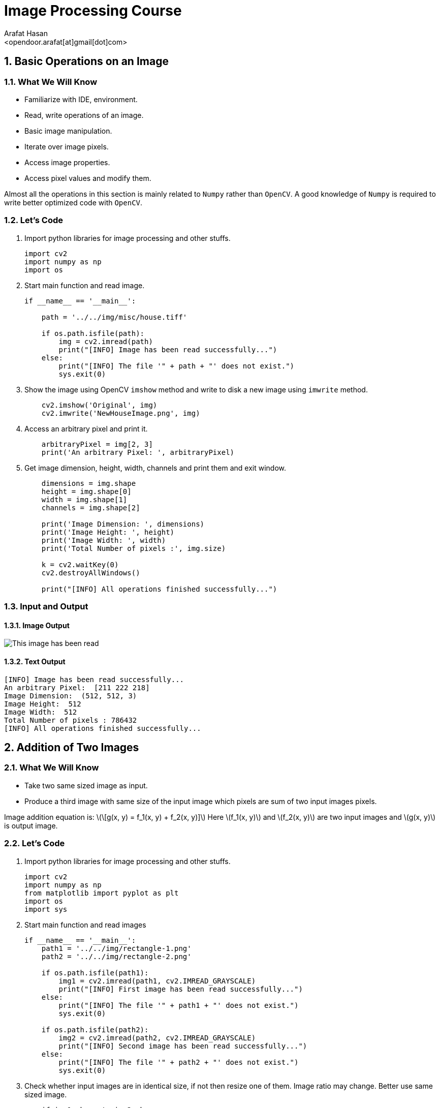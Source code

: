:Author:    Arafat Hasan
:Email:     <opendoor.arafat[at]gmail[dot]com>
:Date:      August 29, 2020
:Revision:  v1.0
:sectnums:
:toc: macro
:toc-title: Table of Content 
:toclevels: 3
:doctype: book


Image Processing Course
=======================


[[basic-operations-on-an-image]]
Basic Operations on an Image
----------------------------

[[what-we-will-know]]
What We Will Know
~~~~~~~~~~~~~~~~~

* Familiarize with IDE, environment.
* Read, write operations of an image.
* Basic image manipulation.
* Iterate over image pixels.
* Access image properties.
* Access pixel values and modify them.

Almost all the operations in this section is mainly related to `Numpy`
rather than `OpenCV`. A good knowledge of `Numpy` is required to write
better optimized code with `OpenCV`.

[[lets-code]]
Let's Code
~~~~~~~~~~

1.  Import python libraries for image processing and other stuffs.
+
[source,python]
-------------------------------------------------------------------------------
import cv2
import numpy as np
import os
-------------------------------------------------------------------------------
2.  Start main function and read image.
+
[source,python]
-------------------------------------------------------------------------------
if __name__ == '__main__':

    path = '../../img/misc/house.tiff'

    if os.path.isfile(path):
        img = cv2.imread(path)
        print("[INFO] Image has been read successfully...")
    else:
        print("[INFO] The file '" + path + "' does not exist.")
        sys.exit(0)
-------------------------------------------------------------------------------
3.  Show the image using OpenCV `imshow` method and write to disk a new
image using `imwrite` method.
+
[source,python]
-------------------------------------------------------------------------------
    cv2.imshow('Original', img)
    cv2.imwrite('NewHouseImage.png', img)
-------------------------------------------------------------------------------
4.  Access an arbitrary pixel and print it.
+
[source,python]
-------------------------------------------------------------------------------
    arbitraryPixel = img[2, 3]
    print('An arbitrary Pixel: ', arbitraryPixel)
-------------------------------------------------------------------------------
5.  Get image dimension, height, width, channels and print them and exit
window.
+
[source,python]
-------------------------------------------------------------------------------
    dimensions = img.shape
    height = img.shape[0]
    width = img.shape[1]
    channels = img.shape[2]

    print('Image Dimension: ', dimensions)
    print('Image Height: ', height)
    print('Image Width: ', width)
    print('Total Number of pixels :', img.size)

    k = cv2.waitKey(0)
    cv2.destroyAllWindows()

    print("[INFO] All operations finished successfully...")
-------------------------------------------------------------------------------

[[input-and-output]]
Input and Output
~~~~~~~~~~~~~~~~

[[image-output]]
Image Output
^^^^^^^^^^^^

image:imgOut/NewHouseImage.png[This image has been read,
written and shown.]

[[text-output]]
Text Output
^^^^^^^^^^^

....
[INFO] Image has been read successfully...
An arbitrary Pixel:  [211 222 218]
Image Dimension:  (512, 512, 3)
Image Height:  512
Image Width:  512
Total Number of pixels : 786432
[INFO] All operations finished successfully...
....

[[addition-of-two-images]]
Addition of Two Images
----------------------

[[what-we-will-know-1]]
What We Will Know
~~~~~~~~~~~~~~~~~

* Take two same sized image as input.
* Produce a third image with same size of the input image which pixels
are sum of two input images pixels.

Image addition equation is:
latexmath:[\[g(x, y) = f_1(x, y) + f_2(x, y)\]] Here
latexmath:[$f_1(x, y)$] and latexmath:[$f_2(x, y)$] are two input images
and latexmath:[$g(x, y)$] is output image.

[[lets-code-1]]
Let's Code
~~~~~~~~~~

1.  Import python libraries for image processing and other stuffs.
+
[source,python]
-------------------------------------------------------------------------------
import cv2
import numpy as np
from matplotlib import pyplot as plt
import os
import sys
-------------------------------------------------------------------------------
2.  Start main function and read images
+
[source,python]
-------------------------------------------------------------------------------
if __name__ == '__main__':
    path1 = '../../img/rectangle-1.png'
    path2 = '../../img/rectangle-2.png'

    if os.path.isfile(path1):
        img1 = cv2.imread(path1, cv2.IMREAD_GRAYSCALE)
        print("[INFO] First image has been read successfully...")
    else:
        print("[INFO] The file '" + path1 + "' does not exist.")
        sys.exit(0)

    if os.path.isfile(path2):
        img2 = cv2.imread(path2, cv2.IMREAD_GRAYSCALE)
        print("[INFO] Second image has been read successfully...")
    else:
        print("[INFO] The file '" + path2 + "' does not exist.")
        sys.exit(0)
-------------------------------------------------------------------------------
3.  Check whether input images are in identical size, if not then resize
one of them. Image ratio may change. Better use same sized image.
+
[source,python]
-------------------------------------------------------------------------------
    if img1.shape != img2.shape:
        print("Image sizes are not identical, resizing second image.")
        img2 = cv2.resize(img2, img1.shape[1], img1.shape[2])
-------------------------------------------------------------------------------
4.  Get image size and create a blank image as output.
+
[source,python]
-------------------------------------------------------------------------------
    rows, cols = img1.shape
    output = np.zeros((rows, cols), dtype='uint8')
-------------------------------------------------------------------------------
5.  Iterate over the pixels and add individual pixel to get output.
+
[source,python]
-------------------------------------------------------------------------------
    for row in range(rows):
        for col in range(cols):
            tmp = int(img1[row, col]) + int(img2[row, col])
            output[row, col] = max(0, min(tmp, 255))
-------------------------------------------------------------------------------
6.  Plot two input images and an output image as addition result.
+
[source,python]
-------------------------------------------------------------------------------
    titles = ['First Input Image', 'Second Input Image', 'Output Image']
    imgarr = [img1, img2, output]
    for i in range(3):
        plt.subplot(1, 3, i + 1)
        plt.imshow(imgarr[i], cmap='gray', vmin=0, vmax=255)
        plt.title(titles[i])
        plt.xticks([])
        plt.yticks([])

    plt.show()

    print("[INFO] All operations finished successfully...")
-------------------------------------------------------------------------------

[[input-and-output-1]]
Input and Output
~~~~~~~~~~~~~~~~

[[image-output-1]]
Image Output
^^^^^^^^^^^^

image:imgOut/addition.png[Addition of two images.]

[[text-output-1]]
Text Output
^^^^^^^^^^^

....
[INFO] First image has been read successfully...
[INFO] Second image has been read successfully...
[INFO] All operations finished successfully...
....

[[multiplication-of-two-images]]
Multiplication of Two Images
----------------------------

[[what-we-will-know-2]]
What We Will Know
~~~~~~~~~~~~~~~~~

Take two input image and multiply them and generate new output image.
The multiplication of two images is performed in the obvious way in a
single pass using the formula:
latexmath:[\[Q(i, j) = P_1(i, j) \times P_2(i, j)\]]

[[lets-code-2]]
Let's Code
~~~~~~~~~~

1.  Import python libraries for image processing and other stuffs.
+
[source,python]
-------------------------------------------------------------------------------
import cv2
import numpy as np
from matplotlib import pyplot as plt
import os
import sys
-------------------------------------------------------------------------------
2.  Start main code section and read images.
+
[source,python]
-------------------------------------------------------------------------------
if __name__ == '__main__':
    path1 = '../../img/circle-1.png'
    path2 = '../../img/circle-2.png'

    if os.path.isfile(path1):
        img1 = cv2.imread(path1, cv2.IMREAD_GRAYSCALE)
        print("[INFO] First image has been read successfully...")
    else:
        print("[INFO] The file '" + path1 + "' does not exist.")
        sys.exit(0)

    if os.path.isfile(path2):
        img2 = cv2.imread(path2, cv2.IMREAD_GRAYSCALE)
        print("[INFO] Second image has been read successfully...")
    else:
        print("[INFO] The file '" + path2 + "' does not exist.")
        sys.exit(0)
-------------------------------------------------------------------------------
3.  Check whether input images are in identical size.
+
[source,python]
-------------------------------------------------------------------------------
    if img1.shape != img2.shape:
        print("[INFO] Image sizes are not identical, resizing second image.")
        img2 = cv2.resize(img2, img1.shape[1], img1.shape[2])
-------------------------------------------------------------------------------
4.  Ceate a blank output image and convert input images form
latexmath:[$uint8$] to latexmath:[$float$] to encounter overflow problem
with latexmath:[$uint8$].
+
[source,python]
-------------------------------------------------------------------------------
    rows, cols = img1.shape
    output = np.zeros((rows, cols), dtype='float')
    img1 = img1.astype(float)
    img2 = img2.astype(float)
-------------------------------------------------------------------------------
5.  Iterate over every pixel and multiply input image’s pixel to get
output pixels.
+
[source,python]
-------------------------------------------------------------------------------
    for row in range(rows):
        for col in range(cols):
            tmp = img1[row, col] * img2[row, col]
            output[row, col] = max(0, min(tmp, 255))
-------------------------------------------------------------------------------
6.  Plot two input images and result image’s using
latexmath:[$matplotlib$].
+
[source,python]
-------------------------------------------------------------------------------
    titles = ['First Input Image', 'Second Input Image', 'Output Image']
    imgarr = [img1, img2, output]
    for i in range(3):
        plt.subplot(1, 3, i + 1)
        plt.imshow(imgarr[i], cmap='gray', vmin=0, vmax=255)
        plt.title(titles[i])
        plt.xticks([])
        plt.yticks([])

    plt.show()

    print("[INFO] All operations finished successfully...")
-------------------------------------------------------------------------------

[[input-and-output-2]]
Input and Output
~~~~~~~~~~~~~~~~

[[image-output-2]]
Image Output
^^^^^^^^^^^^

image:imgOut/multiply.png[Multiplication of two images.]

[[text-output-2]]
Text Output
^^^^^^^^^^^

....
[INFO] First image has been read successfully...
[INFO] Second image has been read successfully...
[INFO] All operations finished successfully...
....

[[division-of-two-images]]
Division of Two Images
----------------------

[[what-we-will-know-3]]
What We Will Know
~~~~~~~~~~~~~~~~~

Take two input image and divide one by another and generate new output
image. The division of two images is performed in the obvious way in a
single pass using the formula:
latexmath:[\[Q(i, j) = P_1(i, j) \div P_2(i, j)\]]

[[lets-code-3]]
Let's Code
~~~~~~~~~~

1.  Import python libraries for image processing and other stuffs.
+
[source,python]
-------------------------------------------------------------------------------
import cv2
import numpy as np
from matplotlib import pyplot as plt
import math
import os
import sys
-------------------------------------------------------------------------------
2.  Start main code section and read images.
+
[source,python]
-------------------------------------------------------------------------------
if __name__ == '__main__':
    path1 = '../../img/rectangle-div-1.png'
    path2 = '../../img/rectangle-div-2.png'

    if os.path.isfile(path1):
        img1 = cv2.imread(path1, cv2.IMREAD_GRAYSCALE)
        print("[INFO] First image has been read successfully...")
    else:
        print("[INFO] The file '" + path1 + "' does not exist.")
        sys.exit(0)

    if os.path.isfile(path2):
        img2 = cv2.imread(path2, cv2.IMREAD_GRAYSCALE)
        print("[INFO] Second image has been read successfully...")
    else:
        print("[INFO] The file '" + path2 + "' does not exist.")
        sys.exit(0)
-------------------------------------------------------------------------------
3.  Check whether input images are in identical size.
+
[source,python]
-------------------------------------------------------------------------------
    if img1.shape != img2.shape:
        print("Image sizes are not identical, resizing second image.")
        img2 = cv2.resize(img2, img1.shape[1], img1.shape[2])
-------------------------------------------------------------------------------
4.  Ceate a blank output image and convert input images form
latexmath:[$uint8$] to latexmath:[$float$] to encounter overflow problem
with latexmath:[$uint8$].
+
[source,python]
-------------------------------------------------------------------------------
    rows, cols = img1.shape
    output = np.zeros((rows, cols), dtype='float')
    img1 = img1.astype(float)
    img2 = img2.astype(float)
-------------------------------------------------------------------------------
5.  Iterate over every pixel and divide input image’s pixels to get
output pixels.
+
[source,python]
-------------------------------------------------------------------------------
    for row in range(rows):
        for col in range(cols):
            if img2[row, col] != 0:
                tmp = math.ceil(img1[row, col] / img2[row, col])
            else:  # division by zero wiil generate a huge number, here 255 is that huge
                tmp = 255
            output[row, col] = max(0, min(tmp, 255))
-------------------------------------------------------------------------------
6.  Plot two input images and result image’s using
latexmath:[$matplotlib$].
+
[source,python]
-------------------------------------------------------------------------------
    titles = ['First Input Image', 'Second Input Image', 'Output Image']
    imgarr = [img1, img2, output]
    for i in range(3):
        plt.subplot(1, 3, i + 1)
        plt.imshow(imgarr[i], cmap='gray', vmin=0, vmax=255)
        plt.title(titles[i])
        plt.xticks([])
        plt.yticks([])

    plt.show()

    print("[INFO] All operations finished successfully...")
-------------------------------------------------------------------------------

[[input-and-output-3]]
Input and Output
~~~~~~~~~~~~~~~~

[[image-output-3]]
Image Output
^^^^^^^^^^^^

image:imgOut/division.png[Division of two images.]

[[text-output-3]]
Text Output
^^^^^^^^^^^

....
[INFO] First image has been read successfully...
[INFO] Second image has been read successfully...
[INFO] All operations finished successfully...
....

[[brightness-increasing-and-calculation]]
Brightness Increasing and Calculation
-------------------------------------

[[what-we-will-know-4]]
What We Will Know
~~~~~~~~~~~~~~~~~

Brightness is one of the most significant pixel characteristics. It is
involved in many image-editing algorithms such as contrast or
shadow/highlight.

* Brightness calculation
* Increase brightness of an image

Brightness calculation formula is:

latexmath:[\[B = \frac{\mathlarger{\mathlarger{\sum}}_{M,\ N}{I(m, n)}}{M \times N}\]]

In this equation, M and N are the number of rows and columns in the
input images. To increase/decrease brightness level of the image, simply
add/subtract a constant positive value to each and every image pixel.

latexmath:[\[Image_{new}(m, n) = Image_{old}(m, n) \pm BrightnessConstant\]]

[[lets-code-4]]
Let's Code
~~~~~~~~~~

1.  Import python libraries for image processing and other stuffs.
+
[source,python]
-------------------------------------------------------------------------------
import cv2
import numpy as np
from matplotlib import pyplot as plt
import os
-------------------------------------------------------------------------------
2.  Start main code section and read image.
+
[source,python]
-------------------------------------------------------------------------------
if __name__ == '__main__':
    path = '../../img/lennaGray.png'

    if os.path.isfile(path):
        img = cv2.imread(path, cv2.IMREAD_GRAYSCALE)
        print("[INFO] Image has been read successfully...")
    else:
        print("[INFO] The file '" + path + "' does not exist.")
        sys.exit(0)
-------------------------------------------------------------------------------
3.  Get input image size and create a blank image and set a brightness
constant.
+
[source,python]
-------------------------------------------------------------------------------
    rows, cols = img.shape
    output = np.zeros((rows, cols), dtype='float')
    img = img.astype(float)  # To get rid of from overflow
    brightnessConstant = 70
-------------------------------------------------------------------------------
4.  Iterate over all pixels and decrease intensity of each pixel and
bond the pixels in range latexmath:[$[0, 255]$].
+
[source,python]
-------------------------------------------------------------------------------
    for row in range(rows):
        for col in range(cols):
            tmp = img[row, col] - brightnessConstant
            output[row, col] = max(0, min(tmp, 255))
-------------------------------------------------------------------------------
5.  A more pythonic way to do the previous step is written here as
comment. No need to iterate over pixels, python and numpy do the stuffs
for us.
+
[source,python]
-------------------------------------------------------------------------------
    # This is more pythonic way for changing  brightness
    # output = img - brightnessConstant  # No need to iterate over every pixel
    # lowerbound, upperbound = 0, 255
    # np.clip(output, lowerbound, upperbound, out=output)  # Numpy do the bounding
-------------------------------------------------------------------------------
6.  Print original calculated brightness and changed brightness.
+
[source,python]
-------------------------------------------------------------------------------
    print('Original Brightness: ', np.mean(img))
    print('Changed Brightness: ', np.mean(output))
-------------------------------------------------------------------------------
7.  Plot main input image and brightness changed image.
+
[source,python]
-------------------------------------------------------------------------------
    titles = ['Original Brightness', 'Changed Brightness']
    imgarr = [img, output]
    for i in range(2):
        plt.subplot(1, 2, i + 1)
        plt.imshow(imgarr[i], cmap='gray', vmin = 0, vmax = 255)
        plt.title(titles[i])
        plt.xticks([])
        plt.yticks([])

    plt.show()

    print("[INFO] All operations finished successfully...")
-------------------------------------------------------------------------------

[[input-and-output-4]]
Input and Output
~~~~~~~~~~~~~~~~

[[image-output-4]]
Image Output
^^^^^^^^^^^^

image:imgOut/brightness.png[Change in brightness on Lenna’s
image.]

[[text-output-4]]
Text Output
^^^^^^^^^^^

....
[INFO] Image has been read successfully...
Original Brightness:  123.54518127441406
Changed Brightness:  57.06407165527344
[INFO] All operations finished successfully...
....

[[image-contrast-changing-and-calculation]]
Image Contrast Changing and Calculation
---------------------------------------

[[what-we-will-know-5]]
What We Will Know
~~~~~~~~~~~~~~~~~

Contrast is the difference in luminance or color that makes an object
(or its representation in an image or display) distinguishable. Contrast
can be simply explained as the difference between maximum and minimum
pixel intensity in an image.

What We Will Know of this experiment is to:

* Increase the contrast of an image.
* Calculate contrast of an image.

Contrast calculation formula:
latexmath:[\[Contrast= Maximum\ pixel\ intensity - Minimum\ pixel\ intensity\]]

[[lets-code-5]]
Let's Code
~~~~~~~~~~

1.  Import python libraries for image processing and other stuffs.
+
[source,python]
-------------------------------------------------------------------------------
import cv2
import numpy as np
from matplotlib import pyplot as plt
import os
-------------------------------------------------------------------------------
2.  Start main code section and read image.
+
[source,python]
-------------------------------------------------------------------------------
if __name__ == '__main__':
    path = '../../img/misc/7.1.01.tiff'

    if os.path.isfile(path):
        img = cv2.imread(path, cv2.IMREAD_GRAYSCALE)
        print("[INFO] Image has been read successfully...")
    else:
        print("[INFO] The file '" + path + "' does not exist.")
        sys.exit(0)
-------------------------------------------------------------------------------
3.  Get input image size and create a blank image and set a contrast
constant.
+
[source,python]
-------------------------------------------------------------------------------
    rows, cols = img.shape
    output = np.zeros((rows, cols), dtype='float')
    img = img.astype(float)  # To get rid of from overflow
    contrastConstant = 1.7
-------------------------------------------------------------------------------
4.  Iterate over all pixels and multiply the constant with each pixel
and bond the pixels in range latexmath:[$[0, 255]$].
+
[source,python]
-------------------------------------------------------------------------------
    for row in range(rows):
        for col in range(cols):
            tmp = img[row, col] * contrastConstant
            output[row, col] = max(0, min(tmp, 255))
-------------------------------------------------------------------------------
5.  A more pythonic way to do the previous step is written here as
comment. No need to iterate over pixels, python and numpy do the stuffs
for us.
+
[source,python]
-------------------------------------------------------------------------------
    # This is more pythonic way for changing  brightness
    # output = img * contrastConstant  # No need to iterate over every pixel
    # lowerbound, upperbound = 0, 255
    # np.clip(output, lowerbound, upperbound, out=output)  # Numpy do the bounding
-------------------------------------------------------------------------------
6.  Print original calculated contrast and changed contrast.
+
[source,python]
-------------------------------------------------------------------------------
    print('Original Contrast: ', np.amax(img) - np.amin(img))
    print('Increased Contrast: ', np.amax(output) - np.amin(output))
-------------------------------------------------------------------------------
7.  Plot main input image and contrast changed image.
+
[source,python]
-------------------------------------------------------------------------------
    titles = ['Original Contrast', 'Increased Contrast']
    imgarr = [img, output]
    for i in range(2):
        plt.subplot(1, 2, i + 1)
        plt.imshow(imgarr[i], cmap='gray', vmin=0, vmax=255)
        plt.title(titles[i])
        plt.xticks([])
        plt.yticks([])

    plt.show()

    print("[INFO] All operations finished successfully...")
-------------------------------------------------------------------------------

[[input-and-output-5]]
Input and Output
~~~~~~~~~~~~~~~~

[[image-output-5]]
Image Output
^^^^^^^^^^^^

image:imgOut/contrast.png[Change in contrast on a desert
image.]

[[text-output-5]]
Text Output
^^^^^^^^^^^

....
[INFO] Image has been read successfully...
Original Contrast:  247.0
Increased Contrast:  249.9
[INFO] All operations finished successfully...
....

[[reading-and-writing-of-color-image]]
Reading and Writing of Color Image
----------------------------------

[[what-we-will-know-6]]
What We Will Know
~~~~~~~~~~~~~~~~~

* Familiarize with IDE, environment.
* Read, write operations of an image.
* Basic image manipulation.
* Iterate over image pixels.
* Access image properties.
* Access pixel values and modify them.

Almost all the operations in this section is mainly related to `Numpy`
rather than `OpenCV`. A good knowledge of `Numpy` is required to write
better optimized code with `OpenCV`.

[[lets-code-6]]
Let's Code
~~~~~~~~~~

1.  Import python libraries for image processing and other stuffs.
+
[source,python]
-------------------------------------------------------------------------------
import cv2
import numpy as np
import os
-------------------------------------------------------------------------------
2.  Start main function and read image.
+
[source,python]
-------------------------------------------------------------------------------
if __name__ == '__main__':

    path = '../../img/misc/house.tiff'

    if os.path.isfile(path):
        img = cv2.imread(path)
        print("[INFO] Image has been read successfully...")
    else:
        print("[INFO] The file '" + path + "' does not exist.")
        sys.exit(0)
-------------------------------------------------------------------------------
3.  Show the image using OpenCV `imshow` method and write to disk a new
image using `imwrite` method.
+
[source,python]
-------------------------------------------------------------------------------
    cv2.imshow('Original', img)
    cv2.imwrite('NewHouseImage.png', img)
-------------------------------------------------------------------------------
4.  Access an arbitrary pixel and print it.
+
[source,python]
-------------------------------------------------------------------------------
    arbitraryPixel = img[2, 3]
    print('An arbitrary Pixel: ', arbitraryPixel)
-------------------------------------------------------------------------------
5.  Get image dimension, height, width, channels and print them and exit
window.
+
[source,python]
-------------------------------------------------------------------------------
    dimensions = img.shape
    height = img.shape[0]
    width = img.shape[1]
    channels = img.shape[2]

    print('Image Dimension: ', dimensions)
    print('Image Height: ', height)
    print('Image Width: ', width)
    print('Total Number of pixels :', img.size)

    k = cv2.waitKey(0)
    cv2.destroyAllWindows()

    print("[INFO] All operations finished successfully...")
-------------------------------------------------------------------------------

[[input-and-output-6]]
Input and Output
~~~~~~~~~~~~~~~~

[[image-output-6]]
Image Output
^^^^^^^^^^^^

image:imgOut/NewHouseImage.png[This image has been read,
written and shown.]

[[text-output-6]]
Text Output
^^^^^^^^^^^

....
[INFO] Image has been read successfully...
An arbitrary Pixel:  [211 222 218]
Image Dimension:  (512, 512, 3)
Image Height:  512
Image Width:  512
Total Number of pixels : 786432
[INFO] All operations finished successfully...
....

[[grayscale-and-binary-conversion]]
Grayscale and Binary Conversion
-------------------------------

[[what-we-will-know-7]]
What We Will Know
~~~~~~~~~~~~~~~~~

An RGB image can be viewed as three different images(a red scale image,
a green scale image and a blue scale image) stacked on top of each
other, and when fed into the red, green and blue inputs of a color
monitor, it produces a color image on the screen.

An RGB image is sometimes referred to as a true color image as the
precision with which a real-life image can be replicated has led to the
nickname _true color image_.

[[grayscale-conversion]]
Grayscale Conversion
^^^^^^^^^^^^^^^^^^^^

There are two methods to convert an color image into a grayscale image.
Both has their own merits and demerits. The methods are:

* Average method
* Weighted method or luminosity method

[[average-method]]
Average method
++++++++++++++

Average method is the most simple one. You just have to take the average
of three colors. Since its an RGB image, so it means that you have add r
with g with b and then divide it by 3 to get your desired grayscale
image.

Its done in this way. latexmath:[\[Grayscale = (R + G + B / 3)\]]

[[weighted-method-or-luminosity-method]]
Weighted method or luminosity method
++++++++++++++++++++++++++++++++++++

Since red color has more wavelength of all the three colors, and green
is the color that has not only less wavelength then red color but also
green is the color that gives more soothing effect to the eyes.

It means that we have to decrease the contribution of red color, and
increase the contribution of the green color, and put blue color
contribution in between these two.

So the new equation that form is:
latexmath:[\[New \ grayscale \ image = ( (0.299 * R) + (0.587 * G) + (0.144 * B) ).\]]

According to this equation, Red has contribute 30%, Green has
contributed 59% which is greater in all three colors and Blue has
contributed 11%.

[[binary-conversion]]
Binary Conversion
^^^^^^^^^^^^^^^^^

To convert RGB image to Binary image, we have to the RGB image into
Grayscale image first. Then we set threshold value. Then we use this
equation :

latexmath:[\[y=
   \begin{cases}
     1, & \text{if}\ y \geq threshhold \\
     0, & \text{otherwise}
   \end{cases}\]]

[[lets-code-7]]
Let's Code
~~~~~~~~~~

1.  Import python libraries for image processing and other stuffs.
+
[source,python]
-------------------------------------------------------------------------------
import cv2
import math
import numpy as np
import matplotlib.pyplot as plt
import os
-------------------------------------------------------------------------------
2.  Start main code section and read image.
+
[source,python]
-------------------------------------------------------------------------------
if __name__ == '__main__':

    path = '../../img/misc/4.1.08.tiff'

    if os.path.isfile(path):
        img = cv2.imread(path)
        img = cv2.cvtColor(img, cv2.COLOR_BGR2RGB)
        print("[INFO] Image has been read successfully...")
    else:
        print("[INFO] The file '" + path + "' does not exist.")
        sys.exit(0)
-------------------------------------------------------------------------------
3.  Get input image size and create two grayscale and a binary dump
image of that size. Set thresh value.
+
[source,python]
-------------------------------------------------------------------------------
    rows, cols, ch = img.shape
    img = img.astype('float')
    imgGraygen = np.zeros((rows, cols), dtype='uint8')
    imgGrayweighted = np.zeros((rows, cols), dtype='uint8')
    imgBinary = np.zeros((rows, cols), dtype='bool_')
    thresh = 170
-------------------------------------------------------------------------------
4.  Iterate over pixels and calculate average, weighted average and get
binary intensity based on range.
+
[source,python]
-------------------------------------------------------------------------------
    for row in range(rows):
        for col in range(cols):
            pixel = img[row, col]
            avggen = int(math.ceil(pixel[0] + pixel[1] + pixel[2]) / 3)
            avgweighted = int(
                math.ceil(pixel[0] * 0.299 + pixel[1] * 0.587 +
                          pixel[2] * 0.144))
            imgGraygen[row, col] = max(0, min(avggen, 255))
            imgGrayweighted[row, col] = max(0, min(avgweighted, 255))
            imgBinary[row, col] = False if avgweighted > thresh else True
-------------------------------------------------------------------------------
5.  Convert to binary image using OpenCV library, given as comment.
+
[source,python]
-------------------------------------------------------------------------------
    # ======================================================
    # IMPLEMENTATION USING OPENCV LIBRARY
    # ======================================================
    # (thresh, imgBinary) = cv2.threshold(imgGrayweighted, 128, 255, cv2.THRESH_BINARY | cv2.THRESH_OTSU)
-------------------------------------------------------------------------------
6.  Show main image, grayscale images and binary image using
`matplotlib.pyplot`.
+
[source,python]
-------------------------------------------------------------------------------
    titles = [
        'Original Image', 'Average Grayscale Image', 'Weighted Grayscale Image',
        'Binary Image'
    ]
    imgarr = [img, imgGraygen, imgGrayweighted, imgBinary]

    plt.subplot(1, 4, 1)
    plt.imshow(np.uint8(imgarr[0]))
    plt.title(titles[0])
    plt.xticks([])
    plt.yticks([])

    plt.subplot(1, 4, 2)
    plt.imshow(imgarr[1], cmap='gray', vmin=0, vmax=255)
    plt.title(titles[1])
    plt.xticks([])
    plt.yticks([])

    plt.subplot(1, 4, 3)
    plt.imshow(imgarr[2], cmap='gray', vmin=0, vmax=255)
    plt.title(titles[2])
    plt.xticks([])
    plt.yticks([])

    plt.subplot(1, 4, 4)
    plt.imshow(imgarr[3], cmap='binary')
    plt.title(titles[3])
    plt.xticks([])
    plt.yticks([])
    plt.show()

    print("[INFO] All operations finished successfully...")
-------------------------------------------------------------------------------

[[input-and-output-7]]
Input and Output
~~~~~~~~~~~~~~~~

[[image-output-7]]
Image Output
^^^^^^^^^^^^

image:imgOut/RGB-to-gray-and-binary.png[RGB to grayscale
and binary conversion.]

[[text-output-7]]
Text Output
^^^^^^^^^^^

....
[INFO] Image has been read successfully...
[INFO] All operations finished successfully...
....

[[negative-transformation]]
Negative Transformation
-----------------------

[[what-we-will-know-8]]
What We Will Know
~~~~~~~~~~~~~~~~~

Black and white image inversion refers to an image processing technique
where light areas are mapped to dark, and dark areas are mapped to
light. In other words, after image inversion black becomes white and
white becomes black. An inverted black and white image can be thought of
as a digital negative of the original image.

This is particularly useful for enhancing white or gray details embedded
in dark regions of an image.
latexmath:[\[I_{inverted}(x, y) = 255 - I(x, y)\]]

[[lets-code-8]]
Let's Code
~~~~~~~~~~

1.  Import python libraries for image processing and other stuffs.
+
[source,python]
-------------------------------------------------------------------------------
import cv2
import numpy as np
from matplotlib import pyplot as plt
import os
import sys
-------------------------------------------------------------------------------
2.  Start main code section and read image.
+
[source,python]
-------------------------------------------------------------------------------
if __name__ == '__main__':
    path = '../../img/pollen-image-plants.jpg'

    if os.path.isfile(path):
        img = cv2.imread(path, cv2.IMREAD_GRAYSCALE)
        print("[INFO] Image has been read successfully...")
    else:
        print("[INFO] The file '" + path + "' does not exist.")
        sys.exit(0)
-------------------------------------------------------------------------------
3.  Get input image size and create a blank image identical in size with
input image.
+
[source,python]
-------------------------------------------------------------------------------
    rows, cols = img.shape
    output = np.zeros((rows, cols), dtype='uint8')
-------------------------------------------------------------------------------
4.  Iterate over every pixel and apply the negation equation to
determine output pixel.
+
[source,python]
-------------------------------------------------------------------------------
    for row in range(rows):
        for col in range(cols):
            output[row, col] = 255 - img[row, col]
-------------------------------------------------------------------------------
5.  Plot input image and result output image using
latexmath:[$matplotlib$].
+
[source,python]
-------------------------------------------------------------------------------
    titles = ['Input Image', 'Negative Image']
    imgarr = [img, output]
    for i in range(2):
        plt.subplot(1, 2, i + 1)
        plt.imshow(imgarr[i], cmap='gray', vmin=0, vmax=255)
        plt.title(titles[i])
        plt.xticks([])
        plt.yticks([])

    plt.show()

    print("[INFO] All operations finished successfully...")
-------------------------------------------------------------------------------

[[input-and-output-8]]
Input and Output
~~~~~~~~~~~~~~~~

[[image-output-8]]
Image Output
^^^^^^^^^^^^

image:imgOut/negation.png[Negative Transformation over
pollen image to enhance details.]

[[text-output-8]]
Text Output
^^^^^^^^^^^

....
[INFO] Image has been read successfully...
[INFO] All operations finished successfully...
....

[[alpha-blending]]
Alpha Blending
--------------

[[what-we-will-know-9]]
What We Will Know
~~~~~~~~~~~~~~~~~

Alpha blending is the process of overlaying a *foreground* image with
transparency over a *background* image. The transparency is often the
fourth channel of an image ( e.g. in a transparent PNG), but it can also
be a separate image. This transparency mask is often called the *alpha
mask* or the *alpha matte*.

The math behind alpha blending is straight forward. At *every pixel* of
the image, we need to combine the foreground image color
latexmath:[$(F)$] and the background image color latexmath:[$(B)$] using
the alpha mask latexmath:[$(\alpha)$].

latexmath:[\[I = \alpha F + (1-\alpha)B\]]

From the equation above, you can make the following observations.

* When latexmath:[$\alpha = 0$], the output pixel color is the
background.
* When latexmath:[$\alpha = 1$], the output pixel color is simply the
foreground.
* When latexmath:[$0 < \alpha < 1$] the output pixel color is a mix of
the background and the foreground. For realistic blending, the boundary
of the alpha mask usually has pixels that are between 0 and 1.

[[lets-code-9]]
Let's Code
~~~~~~~~~~

1.  Import python libraries for image processing and other stuffs.
+
[source,python]
-------------------------------------------------------------------------------
import cv2
import numpy as np
from matplotlib import pyplot as plt
import os
import sys
-------------------------------------------------------------------------------
2.  Start main code section and read images.
+
[source,python]
-------------------------------------------------------------------------------
if __name__ == '__main__':
    path1 = '../../img/chair-1.png'
    path2 = '../../img/dog-main-1.png'
    path3 = '../../img/dog-alpha-1.png'

    if os.path.isfile(path1):
        background = cv2.imread(path1, cv2.IMREAD_GRAYSCALE)
        print("[INFO] Background image has been read sucessfully...")
    else:
        print("[INFO] The file '" + path1 + "' does not exist.")
        sys.exit(0)

    if os.path.isfile(path2):
        foreground = cv2.imread(path2, cv2.IMREAD_GRAYSCALE)
        print("[INFO] Foreground image has been read sucessfully...")
    else:
        print("[INFO] The file '" + path2 + "' does not exist.")
        sys.exit(0)

    if os.path.isfile(path3):
        alphaMask = cv2.imread(path3, cv2.IMREAD_GRAYSCALE)
        print("[INFO] Alpha Mask image has been read sucessfully...")
    else:
        print("[INFO] The file '" + path3 + "' does not exist.")
        sys.exit(0)
-------------------------------------------------------------------------------
3.  Check whether input images are in identical size.
+
[source,python]
-------------------------------------------------------------------------------
    if foreground.shape != background.shape or background.shape != alphaMask.shape:
        print(
            "[INFO] Image sizes are not identical, resizing possible but not recommended."
        )
        print("[INFO] Aborting program...")
        sys.exit(0)
-------------------------------------------------------------------------------
4.  Make a copy of alpha mask image to later use, main one will be
normalized to keep intensity between 0 and 1. And create a blank output
image.
+
[source,python]
-------------------------------------------------------------------------------
    alphaCpy = alphaMask
    rows, cols = background.shape
    output = np.zeros((rows, cols), dtype='float')
-------------------------------------------------------------------------------
5.  Convert images form latexmath:[$uint8$] to latexmath:[$float$]. And
normalize the alpha mask to keep intensity between 0 and 1.
+
[source,python]
-------------------------------------------------------------------------------
    foreground = foreground.astype(float)
    background = background.astype(float)
    alphaMask = alphaMask.astype(float) / 255
-------------------------------------------------------------------------------
6.  Iterate over every pixel and create new pixels based on the
equation.
+
[source,python]
-------------------------------------------------------------------------------
    print("[INFO] Blending on progress...")
    for row in range(rows):
        for col in range(cols):
            tmp = alphaMask[row, col] * foreground[row, col] + \
                    (1 - alphaMask[row, col]) * background[row, col]
            output[row, col] = max(0, min(tmp, 255))
    print("[INFO] Done...")
-------------------------------------------------------------------------------
7.  Plot background image, foreground image, alpha mask image and the
output result image.
+
[source,python]
-------------------------------------------------------------------------------
    titles = [
        'Background Image', 'Foreground Image', 'Alpha Mask', 'Output Image'
    ]
    imgarr = [background, foreground, alphaCpy, output]
    for i in range(4):
        plt.subplot(2, 2, i + 1)
        plt.imshow(imgarr[i], cmap='gray', vmin=0, vmax=255)
        plt.title(titles[i])
        plt.xticks([])
        plt.yticks([])

    plt.show()

    print("[INFO] All operations finished successfully...")
-------------------------------------------------------------------------------

[[input-and-output-9]]
Input and Output
~~~~~~~~~~~~~~~~

[[text-output-9]]
Text Output
^^^^^^^^^^^

....
[INFO] Background image has been read sucessfully...
[INFO] Foreground image has been read sucessfully...
[INFO] Alpha Mask image has been read sucessfully...
[INFO] Blending on progress...
[INFO] Done...
[INFO] All operations finished successfully...
....

[[image-output-9]]
Image Output
^^^^^^^^^^^^

image:imgOut/alpha-blending.png[Use of alpha mask to
overlap an foreground image over another background image.]

[[log-transformation]]
Log Transformation
------------------

[[what-we-will-know-10]]
What We Will Know
~~~~~~~~~~~~~~~~~

The log transformations can be defined by this formula

latexmath:[\[s = c \ log(r + 1)\]]

Where latexmath:[$s$] and latexmath:[$r$] are the pixel values of the
output and the input image and latexmath:[$c$] is a constant. The value
latexmath:[$1$] is added to each of the pixel value of the input image
because if there is a pixel intensity of 0 in the image, then
latexmath:[$log(0)$] is equal to infinity. So latexmath:[$1$] is added,
to make the minimum value at least latexmath:[$1$].

During log transformation, the dark pixels in an image are expanded as
compare to the higher pixel values. The higher pixel values are kind of
compressed in log transformation. This result in following image
enhancement.

The value of latexmath:[$c$] in the log transform adjust the kind of
enhancement you are looking for.

[[lets-code-10]]
Let's Code
~~~~~~~~~~

1.  Import python libraries for image processing and other stuffs.
+
[source,python]
-------------------------------------------------------------------------------
import cv2
import numpy as np
from matplotlib import pyplot as plt
import os
import sys
-------------------------------------------------------------------------------
2.  Start main code section and read image.
+
[source,python]
-------------------------------------------------------------------------------
if __name__ == '__main__':
    path = '../../img/misc/7.2.01.tiff'

    if os.path.isfile(path):
        img = cv2.imread(path, cv2.IMREAD_GRAYSCALE)
        print("[INFO] Image has been read successfully...")
    else:
        print("[INFO] The file '" + path + "' does not exist.")
        sys.exit(0)
-------------------------------------------------------------------------------
3.  Get input image size and create a blank image identical in size with
input image.
+
[source,python]
-------------------------------------------------------------------------------
    rows, cols = img.shape
    output = np.zeros((rows, cols), dtype='uint8')
-------------------------------------------------------------------------------
4.  Iterate over every pixel and apply the negation equation to
determine output pixel.
+
[source,python]
-------------------------------------------------------------------------------
    c = 25
    for row in range(rows):
        for col in range(cols):
            output[row, col] = c * np.log(img[row, col] + 1)
-------------------------------------------------------------------------------
5.  Plot input image and result output image using
latexmath:[$matplotlib$].
+
[source,python]
-------------------------------------------------------------------------------
    titles = ['Input Image', 'Log Transformed Image']
    imgarr = [img, output]
    for i in range(2):
        plt.subplot(1, 2, i + 1)
        plt.imshow(imgarr[i], cmap='gray', vmin=0, vmax=255)
        plt.title(titles[i])
        plt.xticks([])
        plt.yticks([])

    plt.show()

    print("[INFO] All operations finished successfully...")
-------------------------------------------------------------------------------

[[input-and-output-10]]
Input and Output
~~~~~~~~~~~~~~~~

[[image-output-10]]
Image Output
^^^^^^^^^^^^

image:imgOut/log-transformation.png[Log transformation over
an aircraft image.]

[[text-output-10]]
Text Output
^^^^^^^^^^^

....
[INFO] Image has been read successfully...
[INFO] All operations finished successfully...
....

[[intensity-level-slicing]]
Intensity Level Slicing
-----------------------

[[what-we-will-know-11]]
What We Will Know
~~~~~~~~~~~~~~~~~

Intensity level slicing means highlighting a specific range of
intensities in an image. In other words, we segment certain gray level
regions from the rest of the image.

Suppose in an image, your region of interest always take value between
say 80 to 150. So, intensity level slicing highlights this range and now
instead of looking at the whole image, one can now focus on the
highlighted region of interest.

Since, one can think of it as piecewise linear transformation function
so this can be implemented in several ways. Here, we will discuss the
two basic type of slicing that is more often used.

1.  In the first type, we display the desired range of intensities in
white and suppress all other intensities to black or vice versa. This
results in a binary image. The transformation function for both the
cases is shown below.
+
+
image:images/binary-slicing.png[image]
2.  In the second type, we brighten or darken the desired range of
intensities(a to b as shown below) and leave other intensities unchanged
or vice versa. The transformation function for both the cases, first
where the desired range is changed and second where it is unchanged, is
shown below.
+
+
image:images/sliced.png[image]

[[lets-code-11]]
Let's Code
~~~~~~~~~~

1.  Import python libraries for image processing and other stuffs.
+
[source,python]
-------------------------------------------------------------------------------
import cv2
import numpy as np
from matplotlib import pyplot as plt
import os
import sys
-------------------------------------------------------------------------------
2.  Start main code section and read image.
+
[source,python]
-------------------------------------------------------------------------------
if __name__ == '__main__':
    path = '../../img/cameraman.tif'

    if os.path.isfile(path):
        img = cv2.imread(path, cv2.IMREAD_GRAYSCALE)
        print("[INFO] Image has been read successfully...")
    else:
        print("[INFO] The file '" + path + "' does not exist.")
        sys.exit(0)
-------------------------------------------------------------------------------
3.  Get input image size and create two blank image identical in size
with input image.
+
[source,python]
-------------------------------------------------------------------------------
    rows, cols = img.shape
    outputWithBack = np.zeros((rows, cols), dtype='uint8')
    outputWithoutBack = np.zeros((rows, cols), dtype='uint8')
-------------------------------------------------------------------------------
4.  Iterate over every pixel and slice intensity.
+
[source,python]
-------------------------------------------------------------------------------
    min_range = 5
    max_range = 55
    for row in range(rows):
        for col in range(cols):
            if img[row, col] > min_range and img[row, col] < max_range:
                outputWithBack[row, col] = 255
                outputWithoutBack[row, col] = 255
            else:
                outputWithBack[row, col] = img[row, col]
                outputWithoutBack[row, col] = 0
-------------------------------------------------------------------------------
5.  Plot input image and resulted with background and without background
images using latexmath:[$matplotlib$].
+
[source,python]
-------------------------------------------------------------------------------
    titles = [
        'Input Image', 'Intensity-level Slicing with Background',
        'Intensity-level Slicing without Background'
    ]
    imgarr = [img, outputWithBack, outputWithoutBack]
    for i in range(3):
        plt.subplot(1, 3, i + 1)
        plt.imshow(imgarr[i], cmap='gray', vmin=0, vmax=255)
        plt.title(titles[i])
        plt.xticks([])
        plt.yticks([])

    plt.show()

    print("[INFO] All operations finished successfully...")
-------------------------------------------------------------------------------

[[input-and-output-11]]
Input and Output
~~~~~~~~~~~~~~~~

[[image-output-11]]
Image Output
^^^^^^^^^^^^

image:imgOut/intensity-level-slicing.png[Slice intensity of
a cameraman image.]

[[text-output-11]]
Text Output
^^^^^^^^^^^

....
[INFO] Image has been read successfully...
[INFO] All operations finished successfully...
....

[[bit-plane-slicing]]
Bit Plane Slicing
-----------------

[[what-we-will-know-12]]
What We Will Know
~~~~~~~~~~~~~~~~~

For an 8-bit image, a pixel value of 0 is represented as
latexmath:[$00000000$] in binary form and 255 is encoded as
latexmath:[$11111111$]. Here, the leftmost bit is known as the most
significant bit (MSB) as it contributes the maximum. e.g. if MSB of
latexmath:[$11111111$] is changed to 0 (i.e. latexmath:[$01111111$]),
then the value changes from 255 to 127. Similarly, rightmost bit is
known as Least significant bit (LSB).

In Bit-plane slicing, we divide the image into bit planes. This is done
by first converting the pixel values in the binary form and then
dividing it into bit planes.

For simplicity let’s take a latexmath:[$3 \times 3$], 3-bit image as
shown below. We know that the pixel values for 3-bit can take values
between 0 to 7.

image:images/bit-plane-slicing.png[Bit Plane Slicing]

[[lets-code-12]]
Let's Code
~~~~~~~~~~

1.  Import python libraries for image processing and other stuffs.
+
[source,python]
-------------------------------------------------------------------------------
import cv2
import numpy as np
from matplotlib import pyplot as plt
import os
import sys
-------------------------------------------------------------------------------
2.  Start main code section and read image.
+
[source,python]
-------------------------------------------------------------------------------
if __name__ == '__main__':
    path = '../../img/coins.jpg'

    if os.path.isfile(path):
        img = cv2.imread(path, cv2.IMREAD_GRAYSCALE)
        print("[INFO] Image has been read successfully...")
    else:
        print("[INFO] The file '" + path + "' does not exist.")
        sys.exit(0)
-------------------------------------------------------------------------------
3.  Create bit planes bitwise operation and append them in a list.
+
[source,python]
-------------------------------------------------------------------------------
    out = []
    for k in range(0, 8):
        # create an image for each k bit plane
        plane = np.full((img.shape[0], img.shape[1]), 2**k, np.uint8)
        # execute bitwise and operation
        res = cv2.bitwise_and(plane, img)
        # multiply ones (bit plane sliced) with 255 just for better visualization
        x = res * 255
        # append to the output list
        out.append(x)
-------------------------------------------------------------------------------
4.  Arrange the list of images of planes to show perfectly.
+
[source,python]
-------------------------------------------------------------------------------
    finalv = cv2.hconcat([out[3], out[2], out[1], out[0]])
    finalr = cv2.hconcat([out[7], out[6], out[5], out[4]])
    # Vertically concatenate
    final = cv2.vconcat([finalr, finalv])
-------------------------------------------------------------------------------
5.  Show the image planes.
+
[source,python]
-------------------------------------------------------------------------------
    cv2.imshow('Bit Plane Slicing', final)
    cv2.waitKey(0)

    print("[INFO] All operations finished successfully...")
-------------------------------------------------------------------------------

[[input-and-output-12]]
Input and Output
~~~~~~~~~~~~~~~~

[[image-input]]
Image Input
^^^^^^^^^^^

image:img/coins.jpg[Image of coins as input.]

[[image-output-12]]
Image Output
^^^^^^^^^^^^

image:imgOut/bit-plane-slicing.png[Slice bit plane of an
image of coins.]

[[text-output-12]]
Text Output
^^^^^^^^^^^

....
[INFO] Image has been read successfully...
[INFO] All operations finished successfully...
....

[[average-filtering]]
Average Filtering
-----------------

[[what-we-will-know-13]]
What We Will Know
~~~~~~~~~~~~~~~~~

The main What We Will Know of this experiment is to filter the images with
average filtering. It helps in removing noise, blurring images etc.

Average filter:

* Replacing the value of every pixel in an image by the average of the
intensity levels in the neighborhood defined by the filter mask.
* An important application of spatial averaging is to blur an image for
image for the purpose of getting a gross representation of objects of
interest , such that the intensity of smaller objects blends with the
background and larger objects become ``blob like'' and easy to detect.
* The size of the mask establishes the relative size of the objects that
will be blended with the background.

[[lets-code-13]]
Let's Code
~~~~~~~~~~

1.  Import python libraries for image processing and other stuffs.
+
[source,python]
-------------------------------------------------------------------------------
import cv2
import numpy as np
from matplotlib import pyplot as plt
from skimage.exposure import rescale_intensity
import os
import sys
-------------------------------------------------------------------------------
2.  Define custom written convolution function which takes an image an
kernel and apply the kernel over the image.
+
[source,python]
-------------------------------------------------------------------------------
def convolve(image, kernel):
    (iH, iW) = image.shape[:2]
    (kH, kW) = kernel.shape[:2]

    pad = (kW - 1) // 2
    image = cv2.copyMakeBorder(image, pad, pad, pad, pad, cv2.BORDER_REPLICATE)
    output = np.zeros((iH, iW), dtype="float32")

    for y in np.arange(pad, iH + pad):
        for x in np.arange(pad, iW + pad):
            roi = image[y - pad:y + pad + 1, x - pad:x + pad + 1]
            k = (roi * kernel).sum()
            output[y - pad, x - pad] = k

    output = rescale_intensity(output, in_range=(0, 255))
    output = (output * 255).astype("uint8")

    return output
-------------------------------------------------------------------------------
3.  Start the driver program and read input image.
+
[source,python]
-------------------------------------------------------------------------------
if __name__ == '__main__':
    path = '../../img/lennaNoisy.png'

    if os.path.isfile(path):
        img = cv2.imread(path, cv2.IMREAD_GRAYSCALE)
        print("[INFO] Image has been read successfully...")
    else:
        print("[INFO] The file '" + path + "' does not exist.")
        sys.exit(0)
-------------------------------------------------------------------------------
4.  Create average kernel and send it to `convolve` function with input
image.
+
[source,python]
-------------------------------------------------------------------------------
    averageKernel = np.ones((3, 3), np.float32) / 9

    print("[INFO] Applying average kernel...")
    convoleOutput = convolve(img, averageKernel)
-------------------------------------------------------------------------------
5.  Plot input image and result image using `matplotlib`.
+
[source,python]
-------------------------------------------------------------------------------
    titles = ['Input Image', 'After Applying Average Filter']
    imgarr = [img, convoleOutput]
    for i in range(2):
        plt.subplot(1, 2, i + 1)
        plt.imshow(imgarr[i], cmap='gray', vmin=0, vmax=255)
        plt.title(titles[i])
        plt.xticks([])
        plt.yticks([])

    plt.show()

    print("[INFO] All operations finished successfully...")
-------------------------------------------------------------------------------

[[input-and-output-13]]
Input and Output
~~~~~~~~~~~~~~~~

[[image-output-13]]
Image Output
^^^^^^^^^^^^

image:imgOut/average-filter.png[Apply of average filtering
on Lenna’s noisy image.]

[[text-output-13]]
Text Output
^^^^^^^^^^^

....
[INFO] Image has been read successfully...
[INFO] Applying average kernel...
[INFO] All operations finished successfully...
....

[[gaussian-filter]]
Gaussian Filter
---------------

[[what-we-will-know-14]]
What We Will Know
~~~~~~~~~~~~~~~~~

A Gaussian filter is a linear filter. It’s usually used to blur the
image or to reduce noise. If you use two of them and subtract, you can
use them for _unsharp masking_ (edge detection). The Gaussian filter
alone will blur edges and reduce contrast.

Gaussian filter:

* Gaussian filter is a filter whose impulse response is a Gaussian
function.
* Gaussian filters have the properties of having no overshoot to a step
function input while minimizing the rise and fall time.

[[lets-code-14]]
Let's Code
~~~~~~~~~~

1.  Import python libraries for image processing and other stuffs.
+
[source,python]
-------------------------------------------------------------------------------
import cv2
import numpy as np
from matplotlib import pyplot as plt
from skimage.exposure import rescale_intensity
import os
import sys
-------------------------------------------------------------------------------
2.  Define custom written convolution function which takes an image an
kernel and apply the kernel over the image.
+
[source,python]
-------------------------------------------------------------------------------
def convolve(image, kernel):
    (iH, iW) = image.shape[:2]
    (kH, kW) = kernel.shape[:2]

    pad = (kW - 1) // 2
    image = cv2.copyMakeBorder(image, pad, pad, pad, pad, cv2.BORDER_REPLICATE)
    output = np.zeros((iH, iW), dtype="float32")

    for y in np.arange(pad, iH + pad):
        for x in np.arange(pad, iW + pad):
            roi = image[y - pad:y + pad + 1, x - pad:x + pad + 1]
            k = (roi * kernel).sum()
            output[y - pad, x - pad] = k

    output = rescale_intensity(output, in_range=(0, 255))
    output = (output * 255).astype("uint8")

    return output
-------------------------------------------------------------------------------
3.  Start the driver program and read input image.
+
[source,python]
-------------------------------------------------------------------------------
if __name__ == '__main__':
    path = '../../img/lennaGaussianNoisy.png'

    if os.path.isfile(path):
        img = cv2.imread(path, cv2.IMREAD_GRAYSCALE)
        print("[INFO] Image has been read successfully...")
    else:
        print("[INFO] The file '" + path + "' does not exist.")
        sys.exit(0)
-------------------------------------------------------------------------------
4.  Create a Gaussian kernel and send it to `convolve()` function with
input image.
+
[source,python]
-------------------------------------------------------------------------------
    gaussianKernel = np.array(
        ([1, 4, 6, 4, 1], [4, 16, 24, 16, 4], [6, 24, 36, 24, 6],
         [4, 16, 24, 16, 4], [1, 4, 6, 4, 1]), np.float32) / 256

    print("[INFO] Applying Gaussian kernel...")
    convoleOutput = convolve(img, gaussianKernel)
-------------------------------------------------------------------------------
5.  Plot input image and result image using `matplotlib`.
+
[source,python]
-------------------------------------------------------------------------------
    titles = ['Input Image', 'After Applying Gaussian Filter']
    imgarr = [img, convoleOutput]
    for i in range(2):
        plt.subplot(1, 2, i + 1)
        plt.imshow(imgarr[i], cmap='gray', vmin=0, vmax=255)
        plt.title(titles[i])
        plt.xticks([])
        plt.yticks([])

    plt.show()

    print("[INFO] All operations finished successfully...")
-------------------------------------------------------------------------------

[[input-and-output-14]]
Input and Output
~~~~~~~~~~~~~~~~

[[image-output-14]]
Image Output
^^^^^^^^^^^^

image:imgOut/gaussian-filter.png[Apply of Gaussian
filtering on Lenna’s noisy image.]

[[text-output-14]]
Text Output
^^^^^^^^^^^

....
[INFO] Image has been read successfully...
[INFO] Applying Gaussian kernel...
[INFO] All operations finished successfully...
....

[[minimum-maximum-and-median-filter]]
Minimum, Maximum and Median Filter
----------------------------------

[[what-we-will-know-15]]
What We Will Know
~~~~~~~~~~~~~~~~~

Minimum, Maximum and Median filter are used to reduce noise on an image.
Median filtering is excellent at reducing salt and pepper noise. Minimum
filter can be used to reduce white spot form image and maximum filter
can be used to reduce black spot from an image.

* Considering the minimum value of a region of interest is called
minimum filtering.
* Considering the maximum value of a region of interest is called
maximum filtering.
* Considering the Median value of a region of interest is called median
filtering.

[[lets-code-15]]
Let's Code
~~~~~~~~~~

1.  Import python libraries for image processing and other stuffs.
+
[source,python]
-------------------------------------------------------------------------------
import cv2
import numpy as np
import matplotlib.pyplot as plt
from skimage.exposure import rescale_intensity
import os
import sys
-------------------------------------------------------------------------------
2.  Start main code section and read images.
+
[source,python]
-------------------------------------------------------------------------------
if __name__ == '__main__':
    path1 = '../../img/lennaSaltPepperNoisy.png'
    path2 = '../../img/bone-with-white-spot.jpg'
    path3 = '../../img/bone-with-black-spot.jpg'

    if os.path.isfile(path1):
        img1 = cv2.imread(path1, cv2.IMREAD_GRAYSCALE)
        print("[INFO] Image has been read successfully...")
    else:
        print ("[INFO] The file '" + path1 + "' does not exist.")
        sys.exit(0)

    if os.path.isfile(path2):
        img2 = cv2.imread(path2, cv2.IMREAD_GRAYSCALE)
        print("[INFO] Image has been read successfully...")
    else:
        print ("[INFO] The file '" + path2 + "' does not exist.")
        sys.exit(0)

    if os.path.isfile(path3):
        img3 = cv2.imread(path3, cv2.IMREAD_GRAYSCALE)
        print("[INFO] Image has been read successfully...")
    else:
        print ("[INFO] The file '" + path3 + "' does not exist.")
        sys.exit(0)
-------------------------------------------------------------------------------
3.  Resize the three images of same size to make the iteration over the
images easy.
+
[source,python]
-------------------------------------------------------------------------------
    # Making each image of same size
    img1 = cv2.resize(img1, (512, 512))
    img2 = cv2.resize(img2, (512, 512))
    img3 = cv2.resize(img3, (512, 512))
-------------------------------------------------------------------------------
4.  Create a clone of each image, the clones will be used to plot the
images later. As the main images will be padded, and the shape will be
changed.
+
[source,python]
-------------------------------------------------------------------------------
    # Keeping a clone of each image without padding, to use later
    img1Cpy = img1.copy()
    img2Cpy = img2.copy()
    img3Cpy = img3.copy()
-------------------------------------------------------------------------------
5.  Get image size and declare the filter size.
+
[source,python]
-------------------------------------------------------------------------------
    (iH, iW) = img1.shape[:2]
    kW = 3 # Filter size
    pad = (kW - 1) // 2
-------------------------------------------------------------------------------
6.  Create padding around the images using `cv2.copyMakeBorder`.
+
[source,python]
-------------------------------------------------------------------------------
    img1 = cv2.copyMakeBorder(img1, pad, pad, pad, pad, cv2.BORDER_REPLICATE)
    img2 = cv2.copyMakeBorder(img2, pad, pad, pad, pad, cv2.BORDER_REPLICATE)
    img3 = cv2.copyMakeBorder(img3, pad, pad, pad, pad, cv2.BORDER_REPLICATE)
-------------------------------------------------------------------------------
7.  Create blank images to carry output.
+
[source,python]
-------------------------------------------------------------------------------
    outputMedian = np.zeros((iH, iW), dtype="float32")
    outputMin = np.zeros((iH, iW), dtype="float32")
    outputMax = np.zeros((iH, iW), dtype="float32")
-------------------------------------------------------------------------------
8.  Iterate over images, as all the images are of same size, we are
iterating over same range and working with all the images.
+
[source,python]
-------------------------------------------------------------------------------
    print("[INFO] Applying various filters...")
    print("[INFO] This may take a while...")
    for y in np.arange(pad, iH + pad):
            for x in np.arange(pad, iW + pad):
                    roiMedian = img1[y - pad:y + pad + 1, x - pad:x + pad + 1]
                    roiMin = img2[y - pad:y + pad + 1, x - pad:x + pad + 1]
                    roiMax = img3[y - pad:y + pad + 1, x - pad:x + pad + 1]

                    outputMedian[y - pad, x - pad] = np.median(roiMedian)
                    outputMin[y - pad, x - pad] = np.amin(roiMin)
                    outputMax[y - pad, x - pad] = np.amax(roiMax)
    print("[INFO] Filter applying completed...")
-------------------------------------------------------------------------------
9.  Plot all the images, input image plotted on upper side and output
image plotted on bottom side.
+
[source,python]
-------------------------------------------------------------------------------
    titles = ['Input Image', 'Input Image', 'Input Image', 'Median Filter', 'Minimum Filter', 'Maximum Filter']
    imgarr = [img1Cpy, img2Cpy, img3Cpy, outputMedian, outputMin, outputMax]
   
    for i in range(6):
        plt.subplot(2, 3,i+1)
        plt.imshow(imgarr[i], cmap = 'gray', vmin = 0, vmax = 255)
        plt.title(titles[i])
        plt.xticks ([])
        plt.yticks ([])

    plt.show ()

    print("[INFO] All operations completed successfully...")
-------------------------------------------------------------------------------

[[input-and-output-15]]
Input and Output
~~~~~~~~~~~~~~~~

[[image-output-15]]
Image Output
^^^^^^^^^^^^

image:imgOut/minimum-maximum-and-median-filters.png[Median,
minimum and maximum filtering (Input image at upside, output at
downside).]

[[text-output-15]]
Text Output
^^^^^^^^^^^

....
[INFO] Image has been read successfully...
[INFO] Image has been read successfully...
[INFO] Image has been read successfully...
[INFO] Applying various filters...
[INFO] This may take a while...
[INFO] Filter applying completed...
[INFO] All operations completed successfully...
....

[[calculate-mse-snr-and-psnr]]
Calculate MSE, SNR and PSNR
---------------------------

[[what-we-will-know-16]]
What We Will Know
~~~~~~~~~~~~~~~~~

The main What We Will Know of this experiment is to calculate MSE, SNR, PSNR of
an image. The mean-square error (MSE) and the peak signal-to-noise ratio
(PSNR) are used to compare image compression quality. The MSE represents
the cumulative squared error between the compressed and the original
image, whereas PSNR represents a measure of the peak error. The lower
the value of MSE, the lower the error.

To compute the PSNR, the block first calculates the mean-squared error
using the following equation:
latexmath:[\[MSE = \frac{\mathlarger{\mathlarger{\sum}}_{M,\ N}{\left[I_1(m, n) - I_2(m, n)\right]^2}}{M \times N}\]]

In the previous equation, M and N are the number of rows and columns in
the input images. Then the block computes the PSNR using the following
equation:

latexmath:[\[PSNR = 10 \times \log_{10}\left(\frac{R^2}{MSE}\right)\]]

In the previous equation, R is the maximum fluctuation in the input
image data type. For example, if the input image has a double-precision
floating-point data type, then R is 1. If it has an 8-bit unsigned
integer data type, R is 255, etc.

Signal-to-noise ratio (SNR) or peak signal-to-noise ratio (PSNR) are
directly related quantities, in an inverse logarithmic scale (the higher
the better), with respect to the data energy (SNR):

latexmath:[\[SNR = 10 \times \log_{10} \left( \frac{\frac{1}{M \times N}  \mathlarger{\mathlarger{\sum}}_{M,\ N}{I(m, n)^2}}{MSE}\right)\]]

[[lets-code-16]]
Let's Code
~~~~~~~~~~

1.  Import python libraries for image processing and other stuffs.
+
[source,python]
-------------------------------------------------------------------------------
import cv2
import random
import math
import numpy as np
import matplotlib.pyplot as plt
from skimage.util import random_noise
import os
import sys
-------------------------------------------------------------------------------
2.  Define custom written function to calculate MSE, PSNR and SNR
according to the equations.
+
[source,python]
-------------------------------------------------------------------------------
def fun(img):
    height, width = img.shape
    MSE_gauss = 0
    MSE_median = 0
    r = 0
    R = 0

    for i in range(0, height):
        for j in range(0, width):
            p = img[i, j]
            R = max(R, p)
            # r = r + p
            r = r + p * p
            p1 = randomNoisy[i, j]
            p2 = saltPepperNoisy[i, j]
            p3 = gausianBlur[i, j]
            p4 = medianBlur[i, j]

            MSE_gauss = MSE_gauss + (p1 - p3) * (p1 - p3)
            MSE_median = MSE_median + (p2 - p4) * (p2 - p4)

    MSE_gauss = MSE_gauss / (height * width)
    MSE_median = MSE_median / (height * width)

    PSNR_gauss = 10 * math.log10((R * R) / MSE_gauss)
    PSNR_median = 10 * math.log10((R * R) / MSE_median)

    r = r // (height * width)

    # SNR_gauss = 10 * math.log10( (r*r) / MSE_gauss )
    # SNR_median = 10 * math.log10( (r*r) / MSE_median )
    SNR_gauss = 10 * math.log10(r / MSE_gauss)
    SNR_median = 10 * math.log10(r / MSE_median)
    print('Gaussian MSE: ', MSE_gauss, '\tMedian MSE: ', MSE_median)
    print('Gaussian SNR: ', SNR_gauss, '\tMedian SNR: ', SNR_median)
    print('Gaussian PSNR: ', PSNR_gauss, '\tMedian PSNR: ', PSNR_median)
-------------------------------------------------------------------------------
3.  Define a function for applying salt and pepper noise.
+
[source,python]
-------------------------------------------------------------------------------
def saltPepperNoise(image, prob):
    # Thanks to ppk28
    # https://stackoverflow.com/a/27342545/7829174
    '''
    Add salt and pepper noise to image
    prob: Probability of the noise
    '''
    output = np.zeros(image.shape, np.uint8)  #uint8 - unsigned 8 bit integer

    thres = 1 - prob
    for i in range(image.shape[0]):
        for j in range(image.shape[1]):
            rdn = random.random(
            )  # generates a random number between (0.0 to 1.0)
            if rdn < prob:
                output[i][j] = 0
            elif rdn > thres:
                output[i][j] = 255
            else:
                output[i][j] = image[i][j]
    return output
-------------------------------------------------------------------------------
4.  Start driver program and read image.
+
[source,python]
-------------------------------------------------------------------------------
if __name__ == '__main__':

    path = '../../img/lennaGray.png'

    if os.path.isfile(path):
        img = cv2.imread(path, cv2.IMREAD_GRAYSCALE)
        print("[INFO] Image has been read successfully...")
    else:
        print("[INFO] The file '" + path + "' does not exist.")
        sys.exit(0)
-------------------------------------------------------------------------------
5.  Apply various noise and kernels and make different images.
+
[source,python]
-------------------------------------------------------------------------------
    randomNoisy = random_noise(img, mode='gaussian', seed=None, clip=True)
    saltPepperNoisy = saltPepperNoise(img, 0.05)
    gausianBlur = cv2.GaussianBlur(randomNoisy, (5, 5), 0)
    medianBlur = cv2.medianBlur(saltPepperNoisy, 5)
-------------------------------------------------------------------------------
6.  Convert images to `float`.
+
[source,python]
-------------------------------------------------------------------------------
    img = img.astype(float)
    randomNoisy = randomNoisy.astype(float)
    saltPepperNoisy = saltPepperNoisy.astype(float)
    gausianBlur = gausianBlur.astype(float)
    medianBlur = medianBlur.astype(float)
-------------------------------------------------------------------------------
7.  Call `fun()` function to calculate MSE, PSNR and SNR and print.
+
[source,python]
-------------------------------------------------------------------------------
    fun(img)
-------------------------------------------------------------------------------
8.  Plot various filter applied created images using `matplotlib`.
+
[source,python]
-------------------------------------------------------------------------------
    imgArr = [randomNoisy, saltPepperNoisy, gausianBlur, medianBlur]
    title = [
        'Gaussian Noisy', 'Salt Pepper Noisy', 'Gaussian Blur', 'Median Blur'
    ]

    for i in range(len(imgArr)):
        plt.subplot(2, 2, i + 1)
        plt.imshow(imgArr[i], cmap='gray')
        plt.title(title[i])
        plt.xticks([])
        plt.yticks([])

    plt.show()

    print("[INFO] All operations finished successfully...")
-------------------------------------------------------------------------------

[[input-and-output-16]]
Input and Output
~~~~~~~~~~~~~~~~

[[image-output-16]]
Image Output
^^^^^^^^^^^^

image:imgOut/MSE-PSNR-SNR.png[Applying MSE, PSNR and SNR on
various noisy and restored images.]

[[text-output-16]]
Text Output
^^^^^^^^^^^

....
[INFO] Image has been read successfully...
Gaussian MSE:  0.00831215811499492 	Median MSE:  1860.567268371582
Gaussian SNR:  63.24637556994362 	Median SNR:  9.747059763742197
Gaussian PSNR:  68.58618372893046 	Median PSNR:  15.08686792272904
[INFO] All operations finished successfully...
....

[[use-of-webers-ratio]]
Use of Weber’s Ratio
--------------------

[[what-we-will-know-17]]
What We Will Know
~~~~~~~~~~~~~~~~~

Weber’s law states that, as the ratio between the magnitudes of two
stimuli increases, the more easily the difference between the two
stimuli will be perceived.

Psycho-visual researchers early on found that the eye-brain response to
a uniform step in intensity is not the same over the full range of human
perception. In fact, they found that the just-noticeable percent is
nearly constant over a wide range. This is known now as Weber’s law.
Writing I for the incident intensity (or luminance) and
latexmath:[$\Delta I$] for the just-noticeable change, we have
latexmath:[$\frac{\Delta I}{I}  \approx  constant$], with the constant
value in the range latexmath:[$[0.01,0.03]$], and this value holds
constant for at least three decades in latexmath:[$logI$]. We note that
Weber’s law says we are more sensitive to light intensity changes in low
light levels than in strong ones.

The main What We Will Know of this experiment is to calculate Weber’s ratio:
latexmath:[$\frac{\Delta I_c}{I}$] and to detect on which limit of ratio
we can separate the object from background.

* Calculate maximum Weber’s ratio of an given image.
* Mark the pixels which have bigger brightness change than given Weber’s
constant.
* latexmath:[$\Delta I_c$] is the change in the object brightness
required to just distinguish the object from the background

[[lets-code-17]]
Let's Code
~~~~~~~~~~

1.  Import python libraries for image processing and other stuffs.
+
[source,python]
-------------------------------------------------------------------------------
import cv2
import os
import numpy as np
import matplotlib.pyplot as plt
-------------------------------------------------------------------------------
2.  Start main code secton and read image.
+
[source,python]
-------------------------------------------------------------------------------
if __name__ == '__main__':
    path = '../../img/weber-ratio.png'

    if os.path.isfile(path):
        img = cv2.imread(path, cv2.IMREAD_GRAYSCALE)
        print("[INFO] Image has been read successfully...")
    else:
        print("[INFO] The file '" + path + "' does not exist.")
        sys.exit(0)
-------------------------------------------------------------------------------
3.  Get original image shape and duplicate the main image to show later
with edges.
+
[source,python]
-------------------------------------------------------------------------------
    rows, cols = img.shape
    output = cv2.cvtColor(img, cv2.COLOR_GRAY2RGB)
-------------------------------------------------------------------------------
4.  Set weber constant and iterate over every pixel and calculate weber
ratio with their 8 neighbor pixels. If the ratio cross the constant set,
then mark that pixel on the output image by setting the pixel of green
to 255.
+
[source,python]
-------------------------------------------------------------------------------
    weberConstant = 0.02
    weberMax = -999999.0
    print("[INFO] Operation on progress...")
    for row in range(rows):
        for col in range(cols):
            pix = img[row, col]
            for x, y in [(0, 1), (1, 1), (1, 0), (1, -1), (0, -1), (-1, -1),
                         (-1, 0), (-1, 1)]:  # move all eight directions
                tmpX = row + x
                tmpY = col + y
                # Handle if out of array
                if (tmpX < 0 or tmpY < 0 or tmpX >= rows or tmpY >= cols):
                    continue

                tmpPix = img[tmpX, tmpY]
                brightnessDiff = abs(int(pix) - int(tmpPix))

                # weberRatioTmp is weber ratio of current working pixel
                if (pix == 0):
                    weberRatioTmp = (brightnessDiff) / (pix + 1)
                else:
                    weberRatioTmp = brightnessDiff / pix
                weberMax = max(weberMax, weberRatioTmp)

                # Set GREEN channel to maximum to detect edges if it cross weberConstant
                if (weberRatioTmp > weberConstant):
                    output[row, col, 1] = 255
-------------------------------------------------------------------------------
5.  Print maximum Weber’s ratio of the image.
+
[source,python]
-------------------------------------------------------------------------------
    print("Maximum Weber's ratio: ", weberMax)
-------------------------------------------------------------------------------
6.  Plot both, original and created RGB image with green lines as edges.
+
[source,python]
-------------------------------------------------------------------------------
    titles = ['Original image', 'Original image with background edges']
    plt.subplot(1, 2, 1)
    plt.imshow(img, cmap='gray', vmin=0, vmax=255)
    plt.title(titles[0])
    plt.xticks([])
    plt.yticks([])
    plt.subplot(1, 2, 2)
    plt.imshow(output)
    plt.title(titles[1])
    plt.xticks([])
    plt.yticks([])
    plt.show()

    print("[INFO] All operations finished successfully...")
-------------------------------------------------------------------------------

[[input-and-output-17]]
Input and Output
~~~~~~~~~~~~~~~~

[[image-output-17]]
Image Output
^^^^^^^^^^^^

image:imgOut/weber-ratio.png[Use of Weber’s ratio to detect
background edges.]

[[text-output-17]]
Text Output
^^^^^^^^^^^

....
[INFO] Image has been read successfully...
[INFO] Operation on progress...
Maximum Weber's ratio:  0.9795918367346939
[INFO] All operations finished successfully...
....

[[canny-sobel-and-prewitt]]
Canny, Sobel and Prewitt
------------------------

[[what-we-will-know-18]]
What We Will Know
~~~~~~~~~~~~~~~~~

There are many different edge detection methods out there and the
What We Will Know of this experiment is to compare them with each other.

We will be comparing the following methods:

* Sobel edge detector
* Prewitt edge detector
* Canny edge detector

We won’t use respective CV2 methods for edge detection rather a custom
written convolution function will be used. It may slow down the process
but will be helpful to understand the convolution process and the
kernels.

[[lets-code-18]]
Let's Code
~~~~~~~~~~

1.  Import python libraries for image processing and other stuffs.
+
[source,python]
-------------------------------------------------------------------------------
import cv2
import numpy as np
import matplotlib.pyplot as plt
from skimage.exposure import rescale_intensity
import os
import sys
-------------------------------------------------------------------------------
2.  Define custom written convolution function which takes an image an
kernel and apply the kernel over the image.
+
[source,python]
-------------------------------------------------------------------------------
def convolve(image, kernel):
	(iH, iW) = image.shape[:2]
	(kH, kW) = kernel.shape[:2]

	pad = (kW - 1) // 2
	image = cv2.copyMakeBorder(image, pad, pad, pad, pad,
		cv2.BORDER_REPLICATE)
	output = np.zeros((iH, iW), dtype="float32")

	for y in np.arange(pad, iH + pad):
		for x in np.arange(pad, iW + pad):
			roi = image[y - pad:y + pad + 1, x - pad:x + pad + 1]
			k = (roi * kernel).sum()
			output[y - pad, x - pad] = k

	output = rescale_intensity(output, in_range=(0, 255))
	output = (output * 255).astype("uint8")

	return output
-------------------------------------------------------------------------------
3.  Start the driver program and read input image.
+
[source,python]
-------------------------------------------------------------------------------
if __name__ == '__main__':
    path = '../../img/Valve_original_(1).png'

    if os.path.isfile(path):
        img = cv2.imread(path, cv2.IMREAD_GRAYSCALE)
        print("[INFO] Image has been read successfully...")
    else:
        print ("[INFO] The file '" + path + "' does not exist.")
        sys.exit(0)
-------------------------------------------------------------------------------
4.  Create a Gaussian filtered image on which Sobel and Prewitt will be
applied later. Edges using Canny detected.
+
[source,python]
-------------------------------------------------------------------------------
    imgGaussian = cv2.GaussianBlur(img, (3, 3), 0)
    print("[INFO] Gaussian operator applied...")
    imgCanny = cv2.Canny(img,100,200)
    print("[INFO] Canny operator applied...")
-------------------------------------------------------------------------------
5.  Create Sobel kernels and apply them on the Gaussian filtered image.
+
[source,python]
-------------------------------------------------------------------------------
    horizontalSobel = np.array([[-1, 0, 1], [-2, 0, 2], [-1, 0, 1]])
    verticalSobel = np.array([[-1, -2, -1], [0, 0, 0], [1, 2, 1]])
    # imgSobelX = cv2.Sobel(imgGaussian,cv2.CV_8U,1,0,ksize=3)
    # imgSobelY = cv2.Sobel(imgGaussian,cv2.CV_8U,0,1,ksize=3)
    imgSobelX = convolve(imgGaussian, horizontalSobel)
    imgSobelY = convolve(imgGaussian, verticalSobel)
    imgSobel = imgSobelX + imgSobelY
    print("[INFO] Sobel operator applied...")
-------------------------------------------------------------------------------
6.  Create Prewitt kernels and apply them on the Gaussian filtered
image.
+
[source,python]
-------------------------------------------------------------------------------
    prewittKernelX = np.array([[1,1,1],[0,0,0],[-1,-1,-1]])
    prewittKernelY = np.array([[-1,0,1],[-1,0,1],[-1,0,1]])
    # imgPrewittX = cv2.filter2D(imgGaussian, -1, prewittKernelX)
    # imgPrewittY = cv2.filter2D(imgGaussian, -1, prewittKernelY)
    imgPrewittX = convolve(imgGaussian, prewittKernelX)
    imgPrewittY = convolve(imgGaussian, prewittKernelY)
    imgPrewitt = imgPrewittX + imgPrewittY
    print("[INFO] Prewitt operator applied...")
-------------------------------------------------------------------------------
7.  Plot input image and result images using `matplotlib`.
+
[source,python]
-------------------------------------------------------------------------------
    titles = ['Input Image', 'Canny Edge', 'Sobel Edge','Prewitt Edge']
    imgarr = [img, imgCanny, imgSobel, imgPrewitt]
   
    plt.figure(figsize=(20,20))
    for i in range(4):
        plt.subplot(2,2,i+1)
        plt.imshow(imgarr[i], cmap='gray', vmin =0, vmax =255)
        plt.title(titles[i])
        plt.xticks ([])
        plt.yticks ([])

    plt.show ()

    print("[INFO] All operations completed successfully...")
-------------------------------------------------------------------------------

[[input-and-output-18]]
Input and Output
~~~~~~~~~~~~~~~~

[[image-output-18]]
Image Output
^^^^^^^^^^^^

image:imgOut/detect-edge-using-canny-sobel-prewitt.png[Apply
of various edge detection operator.]

[[text-output-18]]
Text Output
^^^^^^^^^^^

....
[INFO] Image has been read successfully...
[INFO] Gaussian operator applied...
[INFO] Canny operator applied...
[INFO] Sobel operator applied...
[INFO] Prewitt operator applied...
[INFO] All operations completed successfully...
....

[[line-detection]]
Line Detection
--------------

[[what-we-will-know-19]]
What We Will Know
~~~~~~~~~~~~~~~~~

Line detection is an algorithm that takes a collection of n edge points
and finds all the lines on which these edge points lie. In a convolution
based technique, the line detector operator consists of a convolution
masks tuned to detect the presence of lines of a particular width n and
a θ orientation. Here are the four convolution masks to detect
horizontal, vertical, oblique (+45 degrees), and oblique (-45 degrees)
lines in an image.

1.  Horizontal mask(latexmath:[$R_1$]) latexmath:[\[\begin{bmatrix}
-1	&	-1	&	-1	\\
2	&	2	&	2	\\
-1	&	-1	&	-1
\end{bmatrix}\]]
2.  Vertical (latexmath:[$R_3$]) latexmath:[\[\begin{bmatrix}
-1	&	2	&	-1 \\
-1	&	2	&	-1 \\
-1	&	2	&	-1 
\end{bmatrix}\]]
3.  Oblique (+45 degrees)(latexmath:[$R_2$])
latexmath:[\[\begin{bmatrix}
-1	&	-1	&	2 \\
-1	&	2	&	-1 \\
2	&	-1	&	-1
\end{bmatrix}\]]
4.  Oblique (-45 degrees)(latexmath:[$R_4$])
latexmath:[\[\begin{bmatrix}
2	&	-1	&	-1 \\
-1	&	2	&	-1 \\
-1	&	-1	&	2 
\end{bmatrix}\]]

In practice, masks are run over the image and the responses are combined
given by the following equation:
latexmath:[\[R(x, y) = max(|R_1 (x, y)|, |R_2 (x, y)|, |R_3 (x, y)|, |R_4 (x, y)|)\]]
If latexmath:[$R(x, y) > T$], then discontinuity.

[[lets-code-19]]
Let's Code
~~~~~~~~~~

1.  Import python libraries for image processing and other stuffs.
+
[source,python]
-------------------------------------------------------------------------------
import cv2
import numpy as np
from matplotlib import pyplot as plt
from skimage.exposure import rescale_intensity
import os
import sys
-------------------------------------------------------------------------------
2.  Define custom convolution method to run the filters over.
+
[source,python]
-------------------------------------------------------------------------------
def convolve(image, kernel):
	(iH, iW) = image.shape[:2]
	(kH, kW) = kernel.shape[:2]

	pad = (kW - 1) // 2
	image = cv2.copyMakeBorder(image, pad, pad, pad, pad,
		cv2.BORDER_REPLICATE)
	output = np.zeros((iH, iW), dtype="float32")

	for y in np.arange(pad, iH + pad):
		for x in np.arange(pad, iW + pad):
			roi = image[y - pad:y + pad + 1, x - pad:x + pad + 1]
			k = (roi * kernel).sum()
			output[y - pad, x - pad] = k

	output = rescale_intensity(output, in_range=(0, 255))
	output = (output * 255).astype("uint8")

	return output
-------------------------------------------------------------------------------
3.  Start main function and read images.
+
[source,python]
-------------------------------------------------------------------------------
if __name__ == '__main__':

    path = '../../img/Testbuilding.png'

    if os.path.isfile(path):
        image = cv2.imread(path, cv2.IMREAD_GRAYSCALE)
        print("[INFO] Image has been read successfully...")
    else:
        print ("[INFO] The file '" + path + "' does not exist.")
        sys.exit(0)
-------------------------------------------------------------------------------
4.  Creating horizontal, vertical and oblique masks.
+
[source,python]
-------------------------------------------------------------------------------
    horizontalMask = np.array((
            [-1, -1, -1],
            [2, 2, 2],
            [-1, -1, -1]), dtype="int")

    verticalMask = np.array((
            [-1, 2, -1],
            [-1, 2, -1],
            [-1, 2, -1]), dtype="int")

    oblique45P = np.array((
            [-1, -1, 2],
            [-1, 2, -1],
            [2, -1, -1]), dtype="int")

    oblique45N = np.array((
            [2, -1, -1],
            [-1, 2, -1],
            [-1, -1, 2]), dtype="int")
-------------------------------------------------------------------------------
5.  Construct a kernel bank, a list of kernels we are going to apply
using custom `convole` function.
+
[source,python]
-------------------------------------------------------------------------------
    # construct the kernel bank, a list of kernels we're going
    # to apply using custom `convole` function
    kernelBank = (
            ("Horizontal Mask", horizontalMask),
            ("Vertical Mask", verticalMask),
            ("Oblique +45 Degree", oblique45P),
            ("Oblique -45 Degree", oblique45N)
    )
-------------------------------------------------------------------------------
6.  Loop over the kernels and apply them.
+
[source,python]
-------------------------------------------------------------------------------
    # loop over the kernels
    convoleOutput = []
    titles = []
    for (kernelName, kernel) in kernelBank:
        print("[INFO] Applying {} kernel...".format(kernelName))
        convoleOutput.append(convolve(image, kernel))
        titles.append(kernelName)
-------------------------------------------------------------------------------
7.  Plot the input image and the output images.
+
[source,python]
-------------------------------------------------------------------------------
    plt.subplot(2, 4, 1)
    plt.imshow(image, cmap='gray', vmin = 0, vmax = 255)
    plt.title("Original Image")
    plt.xticks([]),plt.yticks([])

    for i in np.arange(4, 8):
        plt.subplot(2, 4, i+1)
        plt.imshow(convoleOutput[i-4], cmap='gray', vmin = 0, vmax = 255)
        plt.title(titles[i-4])
        plt.xticks([]),plt.yticks([])
    
    plt.show()

    print("[INFO] All operations completed successfully...")
-------------------------------------------------------------------------------

[[input-and-output-19]]
Input and Output
~~~~~~~~~~~~~~~~

[[image-output-19]]
Image Output
^^^^^^^^^^^^

image:imgOut/line-detection.png[Line detection of an
images.]

[[text-output-19]]
Text Output
^^^^^^^^^^^

....
[INFO] Image has been read successfully...
[INFO] Applying Horizontal Mask kernel...
[INFO] Applying Vertical Mask kernel...
[INFO] Applying Oblique +45 Degree kernel...
[INFO] Applying Oblique -45 Degree kernel...
[INFO] All operations completed successfully...
....

[[morphological-transformations]]
Morphological Transformations
-----------------------------

[[what-we-will-know-20]]
What We Will Know
~~~~~~~~~~~~~~~~~

* Take two same sized image as input.
* Produce a third image with same size of the input image which pixels
are sum of two input images pixels.

Image morphological-transformations equation is
latexmath:[$g(x, y) = f_1(x, y) + f_2(x, y)$]. Here
latexmath:[$f_1(x, y)$] and latexmath:[$f_2(x, y)$] are two input images
and latexmath:[$g(x, y)$] is output image.

[[lets-code-20]]
Let's Code
~~~~~~~~~~

1.  Import python libraries for image processing and other stuffs.
+
[source,python]
-------------------------------------------------------------------------------
import cv2
import numpy as np
from matplotlib import pyplot as plt
import os
import sys
-------------------------------------------------------------------------------
2.  Start main function and read images
+
[source,python]
-------------------------------------------------------------------------------
if __name__ == '__main__':

    path = '../../img/finger-print.jpg'

    if os.path.isfile(path):
        img = cv2.imread(path, cv2.IMREAD_GRAYSCALE)
        print("[INFO] Image has been read successfully...")
    else:
        print ("[INFO] The file '" + path + "' does not exist.")
        sys.exit(0)
-------------------------------------------------------------------------------
3.  Check whether input images are in identical size.
+
[source,python]
-------------------------------------------------------------------------------
    ret, thresh = cv2.threshold(img,127,255,cv2.THRESH_BINARY)
    kernel = np.ones((3,3),np.uint8)
    erosion = cv2.erode(thresh,kernel,iterations = 1)
    dilation = cv2.dilate(erosion,kernel,iterations = 1)
    opening = cv2.morphologyEx(thresh, cv2.MORPH_OPEN, kernel)
    closing = cv2.morphologyEx(opening, cv2.MORPH_CLOSE, kernel)
-------------------------------------------------------------------------------
4.  Plot two input images and an output image as
morphological-transformations result.
+
[source,python]
-------------------------------------------------------------------------------
    titles = ['Main Image', 'Erosion on Main Image', 'Dilation on Erosion', 'Opening on Main Image', 'Closing on Opening']
    imgArr = [thresh, erosion, dilation, opening, closing]

    for i in range(5):
        plt.subplot(1, 5, i+1)
        plt.imshow(imgArr[i], cmap='gray', vmin = 0, vmax = 255)
        plt.title(titles[i])
        plt.xticks([]),plt.yticks([])
    
    plt.show()

    print("[INFO] All operations completed successfully...")
-------------------------------------------------------------------------------

[[input-and-output-20]]
Input and Output
~~~~~~~~~~~~~~~~

[[image-output-20]]
Image Output
^^^^^^^^^^^^

image:imgOut/morphological-transformations.png[Various
morphological transformations on a finger print image.]

[[text-output-20]]
Text Output
^^^^^^^^^^^

....
[INFO] Image has been read successfully...
[INFO] All operations completed successfully...
....

[[ringing-artifacts]]
Ringing Artifacts
-----------------

[[what-we-will-know-21]]
What We Will Know
~~~~~~~~~~~~~~~~~

* Take two same sized image as input.
* Produce a third image with same size of the input image which pixels
are sum of two input images pixels.

Image ringing-artifacts equation is
latexmath:[$g(x, y) = f_1(x, y) + f_2(x, y)$]. Here
latexmath:[$f_1(x, y)$] and latexmath:[$f_2(x, y)$] are two input images
and latexmath:[$g(x, y)$] is output image.

[[lets-code-21]]
Let's Code
~~~~~~~~~~

1.  Import python libraries for image processing and other stuffs.
+
[source,python]
-------------------------------------------------------------------------------
import numpy as np
import cv2
from matplotlib import pyplot as plt
import os
-------------------------------------------------------------------------------
2.  Start main function and read images.
+
[source,python]
-------------------------------------------------------------------------------
if __name__ == '__main__':

    path = '../../img/aerials/2.2.02.tiff'
    if os.path.isfile(path):
        img = cv2.imread(path, cv2.IMREAD_GRAYSCALE)
        print("[INFO] Image has been read successfully...")
    else:
        print("[INFO] The file '" + path + "' does not exist.")
        sys.exit(0)
-------------------------------------------------------------------------------
3.  Check whether input images are in identical size.
+
[source,python]
-------------------------------------------------------------------------------
    mask = np.zeros((rows, cols, 2), np.uint8)

    outputImgArr = [img, magnitudeSpectrum]
    maskSize = [5, 15, 25, 35, 50, 80]
-------------------------------------------------------------------------------
4.  Get image size and create a blank image as output.
+
[source,python]
-------------------------------------------------------------------------------
    dft = cv2.dft(np.float32(img), flags=cv2.DFT_COMPLEX_OUTPUT)
    dft_shift = np.fft.fftshift(dft)
    magnitudeSpectrum = 20 * np.log(
        cv2.magnitude(dft_shift[:, :, 0], dft_shift[:, :, 1]))
-------------------------------------------------------------------------------
5.  Iterate over the pixels and add individual pixel to output.
+
[source,python]
-------------------------------------------------------------------------------
    rows, cols = img.shape
    crow, ccol = int(rows / 2), int(cols / 2)
    # create a mask first, center square is 1, remaining all zeros
    mask = np.zeros((rows, cols, 2), np.uint8)
-------------------------------------------------------------------------------
6.  Plot two input images and an output image as ringing-artifacts
result.
+
[source,python]
-------------------------------------------------------------------------------
    outputImgArr = [img, magnitudeSpectrum]
    maskSize = [5, 15, 25, 35, 50, 80]
    titles = ['Input Image', "Magnitude Spectrum"
             ] + ['Mask Size: ' + str(i) for i in maskSize]
-------------------------------------------------------------------------------
7.  Plot two input images and an output image as ringing-artifacts
result.
+
[source,python]
-------------------------------------------------------------------------------
    for n in maskSize:
        mask[crow - n:crow + n, ccol - n:ccol + n] = 1
        # apply mask and inverse DFT
        fshift = dft_shift * mask
        f_ishift = np.fft.ifftshift(fshift)
        imgTmp = cv2.idft(f_ishift)
        outputImgArr.append(cv2.magnitude(imgTmp[:, :, 0], imgTmp[:, :, 1]))
-------------------------------------------------------------------------------
8.  Plot two input images and an output image as ringing-artifacts
result.
+
[source,python]
-------------------------------------------------------------------------------
        outputImgArr.append(cv2.magnitude(imgTmp[:, :, 0], imgTmp[:, :, 1]))

    for i in range(len(outputImgArr)):
        plt.subplot(2, 4, i + 1)
        plt.imshow(outputImgArr[i], cmap='gray')
        plt.title(titles[i])
        plt.xticks([])
        plt.yticks([])

    plt.show()

    print("[INFO] All operations completed successfully...")
-------------------------------------------------------------------------------

[[input-and-output-21]]
Input and Output
~~~~~~~~~~~~~~~~

[[image-output-21]]
Image Output
^^^^^^^^^^^^

image:imgOut/ringing-artifacts.png[Showing ringing artifact
on an aerial image.]

[[text-output-21]]
Text Output
^^^^^^^^^^^

....
[INFO] Image has been read successfully...
[INFO] All operations completed successfully...
....
